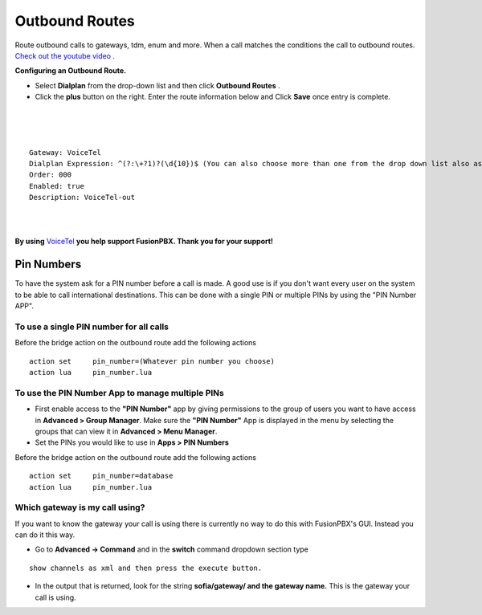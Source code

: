 Outbound Routes
================

Route outbound calls to gateways, tdm, enum and more. When a call matches the conditions the call to outbound routes. `Check out the youtube video <https://youtu.be/rhyfCKLBI-Y>`_ .

**Configuring an Outbound Route.** 

* Select **Dialplan** from the drop-down list and then click **Outbound Routes** . 

* Click the **plus** button on the right. Enter the route information below and Click **Save** once entry is complete.

.. image:: ../_static/images/fusionpbx_outbound1.jpg
        :scale: 85%

|

.. image:: ../_static/images/fusionpbx_outbound2.jpg
        :scale: 85%

|
|

::

 Gateway: VoiceTel
 Dialplan Expression: ^(?:\+?1)?(\d{10})$ (You can also choose more than one from the drop down list also as needed)
 Order: 000
 Enabled: true
 Description: VoiceTel-out

|
|

**By using** `VoiceTel <http://tiny.cc/voicetel>`_ **you help support FusionPBX.  Thank you for your support!**


Pin Numbers
-----------------

To have the system ask for a PIN number before a call is made. A good use is if you don't want every user on the system to be able to call international destinations. This can be done with a single PIN or multiple PINs by using the "PIN Number APP".

**To use a single PIN number for all calls**
^^^^^^^^^^^^^^^^^^^^^^^^^^^^^^^^^^^^^^^^^^^^^^^

Before the bridge action on the outbound route add the following actions

::

 action	set	pin_number=(Whatever pin number you choose)
 action	lua	pin_number.lua


**To use the PIN Number App to manage multiple PINs**
^^^^^^^^^^^^^^^^^^^^^^^^^^^^^^^^^^^^^^^^^^^^^^^^^^^^^^

* First enable access to the **"PIN Number"** app by giving permissions to the group of users you want to have access in **Advanced > Group Manager**. Make sure the **"PIN Number"** App is displayed in the menu by selecting the groups that can view it in **Advanced > Menu Manager**.

* Set the PINs you would like to use in **Apps > PIN Numbers** 

Before the bridge action on the outbound route add the following actions

::

 action	set	pin_number=database
 action	lua	pin_number.lua

Which gateway is my call using?
^^^^^^^^^^^^^^^^^^^^^^^^^^^^^^^^

If you want to know the gateway your call is using there is currently no way to do this with FusionPBX's GUI. Instead you can do it this way.

* Go to **Advanced -> Command** and in the **switch** command dropdown section type

::

 show channels as xml and then press the execute button.
 
* In the output that is returned, look for the string **sofia/gateway/ and the gateway name.** This is the gateway your call is using. 
